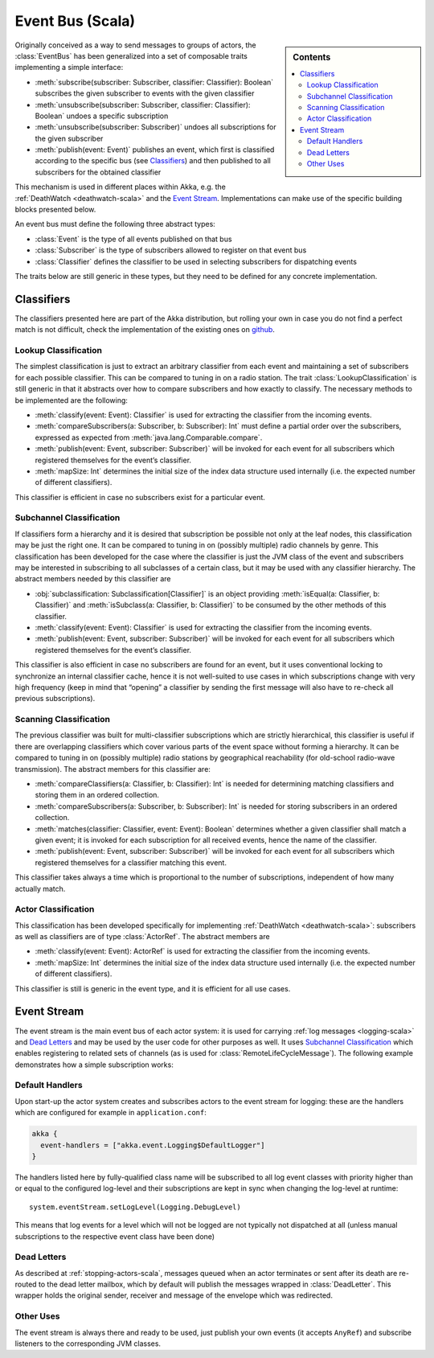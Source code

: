 .. _event-bus-scala:

#################
Event Bus (Scala)
#################

.. sidebar:: Contents

   .. contents:: :local:

Originally conceived as a way to send messages to groups of actors, the
:class:`EventBus` has been generalized into a set of composable traits
implementing a simple interface:

- :meth:`subscribe(subscriber: Subscriber, classifier: Classifier): Boolean`
  subscribes the given subscriber to events with the given classifier

- :meth:`unsubscribe(subscriber: Subscriber, classifier: Classifier): Boolean`
  undoes a specific subscription

- :meth:`unsubscribe(subscriber: Subscriber)` undoes all subscriptions for the
  given subscriber

- :meth:`publish(event: Event)` publishes an event, which first is classified
  according to the specific bus (see `Classifiers`_) and then published to all
  subscribers for the obtained classifier

This mechanism is used in different places within Akka, e.g. the
:ref:`DeathWatch <deathwatch-scala>` and the `Event Stream`_. Implementations
can make use of the specific building blocks presented below.

An event bus must define the following three abstract types:

- :class:`Event` is the type of all events published on that bus

- :class:`Subscriber` is the type of subscribers allowed to register on that
  event bus

- :class:`Classifier` defines the classifier to be used in selecting
  subscribers for dispatching events

The traits below are still generic in these types, but they need to be defined
for any concrete implementation.

Classifiers
===========

The classifiers presented here are part of the Akka distribution, but rolling
your own in case you do not find a perfect match is not difficult, check the
implementation of the existing ones on `github`_.

.. _github: https://github.com/akka/akka/blob/master/akka-actor/src/main/scala/akka/event/EventBus.scala

Lookup Classification
---------------------

The simplest classification is just to extract an arbitrary classifier from
each event and maintaining a set of subscribers for each possible classifier.
This can be compared to tuning in on a radio station. The trait
:class:`LookupClassification` is still generic in that it abstracts over how to
compare subscribers and how exactly to classify. The necessary methods to be
implemented are the following:

- :meth:`classify(event: Event): Classifier` is used for extracting the
  classifier from the incoming events.

- :meth:`compareSubscribers(a: Subscriber, b: Subscriber): Int` must define a
  partial order over the subscribers, expressed as expected from
  :meth:`java.lang.Comparable.compare`.

- :meth:`publish(event: Event, subscriber: Subscriber)` will be invoked for
  each event for all subscribers which registered themselves for the event’s
  classifier.

- :meth:`mapSize: Int` determines the initial size of the index data structure
  used internally (i.e. the expected number of different classifiers).

This classifier is efficient in case no subscribers exist for a particular event.

Subchannel Classification
-------------------------

If classifiers form a hierarchy and it is desired that subscription be possible
not only at the leaf nodes, this classification may be just the right one. It
can be compared to tuning in on (possibly multiple) radio channels by genre.
This classification has been developed for the case where the classifier is
just the JVM class of the event and subscribers may be interested in
subscribing to all subclasses of a certain class, but it may be used with any
classifier hierarchy. The abstract members needed by this classifier are

- :obj:`subclassification: Subclassification[Classifier]` is an object
  providing :meth:`isEqual(a: Classifier, b: Classifier)` and
  :meth:`isSubclass(a: Classifier, b: Classifier)` to be consumed by the other
  methods of this classifier.

- :meth:`classify(event: Event): Classifier` is used for extracting the
  classifier from the incoming events.

- :meth:`publish(event: Event, subscriber: Subscriber)` will be invoked for
  each event for all subscribers which registered themselves for the event’s
  classifier.

This classifier is also efficient in case no subscribers are found for an
event, but it uses conventional locking to synchronize an internal classifier
cache, hence it is not well-suited to use cases in which subscriptions change
with very high frequency (keep in mind that “opening” a classifier by sending
the first message will also have to re-check all previous subscriptions).

Scanning Classification
-----------------------

The previous classifier was built for multi-classifier subscriptions which are
strictly hierarchical, this classifier is useful if there are overlapping
classifiers which cover various parts of the event space without forming a
hierarchy. It can be compared to tuning in on (possibly multiple) radio
stations by geographical reachability (for old-school radio-wave transmission).
The abstract members for this classifier are:

- :meth:`compareClassifiers(a: Classifier, b: Classifier): Int` is needed for
  determining matching classifiers and storing them in an ordered collection.

- :meth:`compareSubscribers(a: Subscriber, b: Subscriber): Int` is needed for
  storing subscribers in an ordered collection.

- :meth:`matches(classifier: Classifier, event: Event): Boolean` determines
  whether a given classifier shall match a given event; it is invoked for each
  subscription for all received events, hence the name of the classifier.

- :meth:`publish(event: Event, subscriber: Subscriber)` will be invoked for
  each event for all subscribers which registered themselves for a classifier
  matching this event.

This classifier takes always a time which is proportional to the number of
subscriptions, independent of how many actually match.

Actor Classification
--------------------

This classification has been developed specifically for implementing
:ref:`DeathWatch <deathwatch-scala>`: subscribers as well as classifiers are of
type :class:`ActorRef`. The abstract members are

- :meth:`classify(event: Event): ActorRef` is used for extracting the
  classifier from the incoming events.

- :meth:`mapSize: Int` determines the initial size of the index data structure
  used internally (i.e. the expected number of different classifiers).

This classifier is still is generic in the event type, and it is efficient for
all use cases.

.. _event-stream-scala:

Event Stream
============

The event stream is the main event bus of each actor system: it is used for
carrying :ref:`log messages <logging-scala>` and `Dead Letters`_ and may be
used by the user code for other purposes as well. It uses `Subchannel
Classification`_ which enables registering to related sets of channels (as is
used for :class:`RemoteLifeCycleMessage`). The following example demonstrates
how a simple subscription works:

.. includecode:: code/akka/docs/event/LoggingDocSpec.scala#deadletters

Default Handlers
----------------

Upon start-up the actor system creates and subscribes actors to the event
stream for logging: these are the handlers which are configured for example in
``application.conf``:

.. code-block:: text

  akka {
    event-handlers = ["akka.event.Logging$DefaultLogger"]
  }

The handlers listed here by fully-qualified class name will be subscribed to
all log event classes with priority higher than or equal to the configured
log-level and their subscriptions are kept in sync when changing the log-level
at runtime::

  system.eventStream.setLogLevel(Logging.DebugLevel)

This means that log events for a level which will not be logged are not
typically not dispatched at all (unless manual subscriptions to the respective
event class have been done)

Dead Letters
------------

As described at :ref:`stopping-actors-scala`, messages queued when an actor
terminates or sent after its death are re-routed to the dead letter mailbox,
which by default will publish the messages wrapped in :class:`DeadLetter`. This
wrapper holds the original sender, receiver and message of the envelope which
was redirected.

Other Uses
----------

The event stream is always there and ready to be used, just publish your own
events (it accepts ``AnyRef``) and subscribe listeners to the corresponding JVM
classes.

